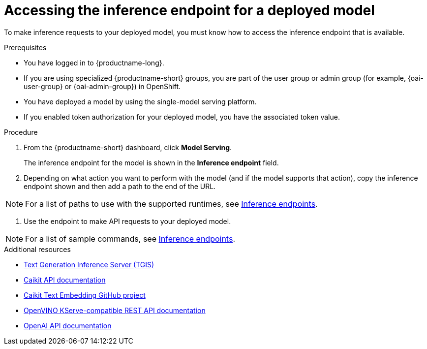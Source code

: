 :_module-type: PROCEDURE

[id="accessing-inference-endpoint-for-deployed-model_{context}"]
= Accessing the inference endpoint for a deployed model

[role='_abstract']
To make inference requests to your deployed model, you must know how to access the inference endpoint that is available.

.Prerequisites
* You have logged in to {productname-long}.
ifndef::upstream[]
* If you are using specialized {productname-short} groups, you are part of the user group or admin group (for example, {oai-user-group} or {oai-admin-group}) in OpenShift.
endif::[]
ifdef::upstream[]
* If you are using specialized {productname-short} groups, you are part of the user group or admin group (for example, {odh-user-group} or {odh-admin-group}) in OpenShift.
endif::[]
* You have deployed a model by using the single-model serving platform.
* If you enabled token authorization for your deployed model, you have the associated token value.

.Procedure
. From the {productname-short} dashboard, click *Model Serving*.
+
The inference endpoint for the model is shown in the *Inference endpoint* field.
. Depending on what action you want to perform with the model (and if the model supports that action), copy the inference endpoint shown and then add a path to the end of the URL.

ifdef::upstream[]
[NOTE]
====
For a list of paths to use with the supported runtimes, see link:{odhdocshome}/serving-models/#inference-endpoints_serving-large-models[Inference endpoints].
====
endif::[]

ifndef::upstream[]
[NOTE]
====
For a list of paths to use with the supported runtimes, see link:{rhoaidocshome}{default-format-url}/serving_models/serving-large-models_serving-large-models#inference-endpoints[Inference endpoints].
====
endif::[]

. Use the endpoint to make API requests to your deployed model.

ifdef::upstream[]
[NOTE]
====
For a list of sample commands, see link:{odhdocshome}/serving-models/#inference-endpoints_serving-large-models[Inference endpoints].
====
endif::[]

ifndef::upstream[]
[NOTE]
====
For a list of sample commands, see link:{rhoaidocshome}{default-format-url}/serving_models/serving-large-models_serving-large-models#inference-endpoints[Inference endpoints].
====
endif::[]

[role='_additional-resources']
.Additional resources
* link:https://github.com/IBM/text-generation-inference[Text Generation Inference Server (TGIS)^]
* link:https://caikit.readthedocs.io/en/latest/autoapi/caikit/index.html[Caikit API documentation^]
* link:https://github.com/markstur/caikit-embeddings[Caikit Text Embedding GitHub project^]
* link:https://docs.openvino.ai/2023.3/ovms_docs_rest_api_kfs.html[OpenVINO KServe-compatible REST API documentation^]
* link:https://platform.openai.com/docs/api-reference/introduction[OpenAI API documentation]

